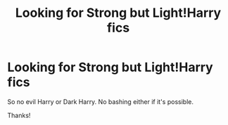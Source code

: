 #+TITLE: Looking for Strong but Light!Harry fics

* Looking for Strong but Light!Harry fics
:PROPERTIES:
:Author: midnightdreams3
:Score: 8
:DateUnix: 1604310696.0
:DateShort: 2020-Nov-02
:FlairText: Request
:END:
So no evil Harry or Dark Harry. No bashing either if it's possible.

Thanks!


